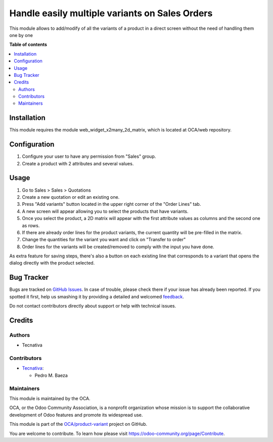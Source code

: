 ===============================================
Handle easily multiple variants on Sales Orders
===============================================

.. !!!!!!!!!!!!!!!!!!!!!!!!!!!!!!!!!!!!!!!!!!!!!!!!!!!!
   !! This file is generated by oca-gen-addon-readme !!
   !! changes will be overwritten.                   !!
   !!!!!!!!!!!!!!!!!!!!!!!!!!!!!!!!!!!!!!!!!!!!!!!!!!!!

.. |badge1| image:: https://img.shields.io/badge/maturity-Beta-yellow.png
    :target: https://odoo-community.org/page/development-status
    :alt: Beta
.. |badge2| image:: https://img.shields.io/badge/licence-AGPL--3-blue.png
    :target: http://www.gnu.org/licenses/agpl-3.0-standalone.html
    :alt: License: AGPL-3
.. |badge3| image:: https://img.shields.io/badge/github-OCA%2Fproduct--variant-lightgray.png?logo=github
    :target: https://github.com/OCA/product-variant/tree/11.0/sale_order_variant_mgmt
    :alt: OCA/product-variant
.. |badge4| image:: https://img.shields.io/badge/weblate-Translate%20me-F47D42.png
    :target: https://translation.odoo-community.org/projects/product-variant-11-0/product-variant-11-0-sale_order_variant_mgmt
    :alt: Translate me on Weblate
.. |badge5| image:: https://img.shields.io/badge/runbot-Try%20me-875A7B.png
    :target: https://runbot.odoo-community.org/runbot/137/11.0
    :alt: Try me on Runbot

|badge1| |badge2| |badge3| |badge4| |badge5| 

This module allows to add/modify of all the variants of a product in a direct
screen without the need of handling them one by one

**Table of contents**

.. contents::
   :local:

Installation
============

This module requires the module web_widget_x2many_2d_matrix, which is located
at OCA/web repository.

Configuration
=============

#. Configure your user to have any permission from "Sales" group.
#. Create a product with 2 attributes and several values.

Usage
=====

#. Go to Sales > Sales > Quotations
#. Create a new quotation or edit an existing one.
#. Press "Add variants" button located in the upper right corner of the
   "Order Lines" tab.
#. A new screen will appear allowing you to select the products that have
   variants.
#. Once you select the product, a 2D matrix will appear with the first
   attribute values as columns and the second one as rows.
#. If there are already order lines for the product variants, the current
   quantity will be pre-filled in the matrix.
#. Change the quantities for the variant you want and click on "Transfer to
   order"
#. Order lines for the variants will be created/removed to comply with the
   input you have done.

As extra feature for saving steps, there's also a button on each existing line
that corresponds to a variant that opens the dialog directly with the product
selected.

Bug Tracker
===========

Bugs are tracked on `GitHub Issues <https://github.com/OCA/product-variant/issues>`_.
In case of trouble, please check there if your issue has already been reported.
If you spotted it first, help us smashing it by providing a detailed and welcomed
`feedback <https://github.com/OCA/product-variant/issues/new?body=module:%20sale_order_variant_mgmt%0Aversion:%2011.0%0A%0A**Steps%20to%20reproduce**%0A-%20...%0A%0A**Current%20behavior**%0A%0A**Expected%20behavior**>`_.

Do not contact contributors directly about support or help with technical issues.

Credits
=======

Authors
~~~~~~~

* Tecnativa

Contributors
~~~~~~~~~~~~

* `Tecnativa <https://www.tecnativa.com>`_:

  * Pedro M. Baeza

Maintainers
~~~~~~~~~~~

This module is maintained by the OCA.

.. image:: https://odoo-community.org/logo.png
   :alt: Odoo Community Association
   :target: https://odoo-community.org

OCA, or the Odoo Community Association, is a nonprofit organization whose
mission is to support the collaborative development of Odoo features and
promote its widespread use.

This module is part of the `OCA/product-variant <https://github.com/OCA/product-variant/tree/11.0/sale_order_variant_mgmt>`_ project on GitHub.

You are welcome to contribute. To learn how please visit https://odoo-community.org/page/Contribute.
